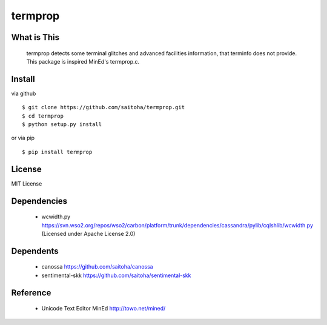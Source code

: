 termprop
========

What is This
------------

    termprop detects some terminal glitches and advanced facilities information,
    that terminfo does not provide.
    This package is inspired MinEd's termprop.c.

Install
-------

via github ::

    $ git clone https://github.com/saitoha/termprop.git
    $ cd termprop
    $ python setup.py install

or via pip ::

    $ pip install termprop


License
-------

MIT License

Dependencies
------------

 - wcwidth.py
   https://svn.wso2.org/repos/wso2/carbon/platform/trunk/dependencies/cassandra/pylib/cqlshlib/wcwidth.py
   (Licensed under Apache License 2.0)

Dependents
----------

 - canossa 
   https://github.com/saitoha/canossa

 - sentimental-skk
   https://github.com/saitoha/sentimental-skk

Reference
---------

 - Unicode Text Editor MinEd http://towo.net/mined/


